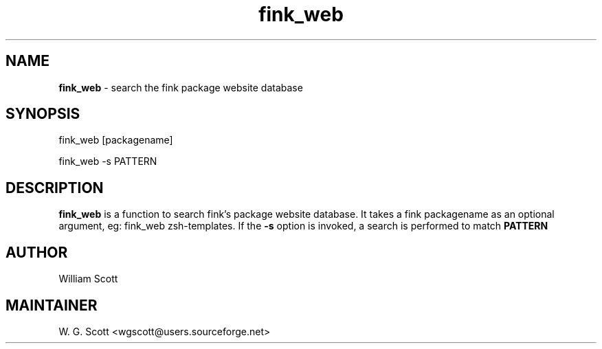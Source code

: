 .\"
.TH "fink_web" 7 "March 19, 2005" "Mac OS X" "Mac OS X Darwin ZSH customization" 
.SH NAME
.B fink_web
\- search the fink package website database

.SH SYNOPSIS
fink_web [packagename]

fink_web -s PATTERN

.SH DESCRIPTION

.B fink_web 
is a function to search fink's package website database.  It takes a fink packagename as an
optional argument, eg:  fink_web zsh-templates.  If the 
.B -s
option is invoked, a search is performed to match 
.B PATTERN


.SH AUTHOR
William Scott

.SH MAINTAINER
W. G. Scott <wgscott@users.sourceforge.net>
